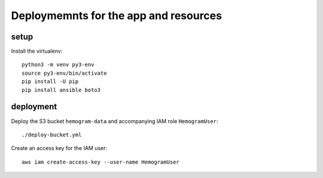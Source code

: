 ========================================
 Deploymemnts for the app and resources
========================================

setup
=====

Install the virtualenv::

  python3 -m venv py3-env
  source py3-env/bin/activate
  pip install -U pip
  pip install ansible boto3

deployment
==========

Deploy the S3 bucket ``hemogram-data`` and accompanying IAM role ``HemogramUser``::

  ./deploy-bucket.yml

Create an access key for the IAM user::

  aws iam create-access-key --user-name HemogramUser



